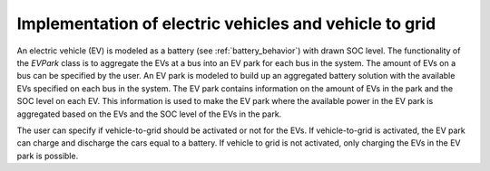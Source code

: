 =========================================================
Implementation of electric vehicles and vehicle to grid
=========================================================

An electric vehicle (EV) is modeled as a battery (see :ref:`battery_behavior`) with drawn SOC level.
The functionality of the *EVPark* class is to aggregate the EVs at a bus into an EV park for each bus in the system. The amount of EVs on a bus can be specified by the user. 
An EV park is modeled to build up an aggregated battery solution with the available EVs specified on each bus in the system. The EV park contains information on the amount of EVs in the park and the SOC level on each EV. This information is used to make the EV park where the available power in the EV park is aggregated based on the EVs and the SOC level of the EVs in the park.

The user can specify if vehicle-to-grid should be activated or not for the EVs. If vehicle-to-grid is activated, the EV park can charge and discharge the cars equal to a battery. If vehicle to grid is not activated, only charging the EVs in the EV park is possible. 